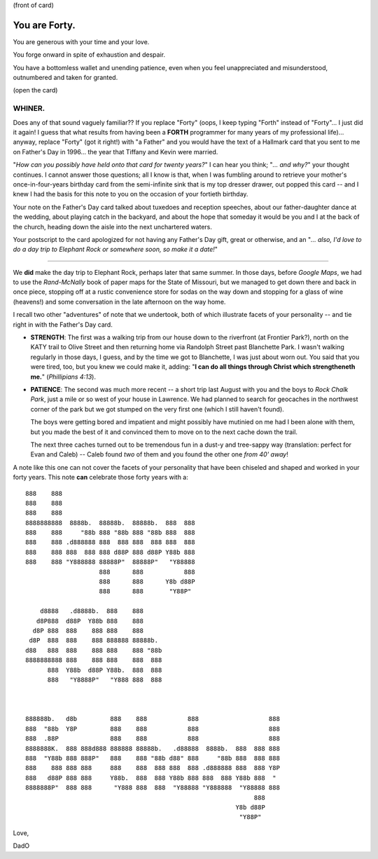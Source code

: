 (front of card)

==============
You are Forty.
==============

You are generous with your time and your love.

You forge onward in spite of exhaustion and despair.

You have a bottomless wallet and unending patience, even when you feel
unappreciated and misunderstood, outnumbered and taken for granted.

(open the card)

WHINER.
-------

Does any of that sound vaguely familiar?? If you replace "Forty" (oops, I keep
typing "Forth" instead of "Forty"... I just did it again! I guess that what
results from having been a **FORTH** programmer for many years of my professional
life)... anyway, replace "Forty" (got it right!) with "a Father" and you would
have the text of a Hallmark card that you sent to me on Father's Day in 1996...
the year that Tiffany and Kevin were married.

"*How can you possibly have held onto that card for twenty years?*" I can hear
you think; "*... and why?*" your thought continues. I cannot answer those
questions; all I know is that, when I was fumbling around to retrieve your
mother's once-in-four-years birthday card from the semi-infinite sink that is my
top dresser drawer, out popped this card -- and I knew I had the basis for this
note to you on the occasion of your fortieth birthday.

Your note on the Father's Day card talked about tuxedoes and reception speeches,
about our father-daughter dance at the wedding, about playing catch in the
backyard, and about the hope that someday it would be you and I at the back of
the church, heading down the aisle into the next unchartered waters.

Your postscript to the card apologized for not having any Father's Day gift,
great or otherwise, and an "*... also, I'd love to do a day trip to Elephant
Rock or somewhere soon, so make it a date!*"

----

We **did** make the day trip to Elephant Rock, perhaps later that same summer.
In those days, before *Google Maps*, we had to use the *Rand-McNally* book of
paper maps for the State of Missouri, but we managed to get down there and back
in once piece, stopping off at a rustic convenience store for sodas on the way
down and stopping for a glass of wine (heavens!) and some conversation in the
late afternoon on the way home.

I recall two other "adventures" of note that we undertook, both of which
illustrate facets of your personality -- and tie right in with the Father's Day
card.

- **STRENGTH**: The first was a walking trip from our house down to the
  riverfront (at Frontier Park?), north on the KATY trail to Olive Street and
  then returning home via Randolph Street past Blanchette Park. I wasn't walking
  regularly in those days, I guess, and by the time we got to Blanchette, I was
  just about worn out. You said that you were tired, too, but you knew we could
  make it, adding: "**I can do all things through Christ which strengtheneth
  me.**" (*Phillipians 4:13*).

- **PATIENCE**: The second was much more recent -- a short trip last August with
  you and the boys to *Rock Chalk Park*, just a mile or so west of your house in
  Lawrence. We had planned to search for geocaches in the northwest corner of
  the park but we got stumped on the very first one (which I still haven't
  found).

  The boys were getting bored and impatient and might possibly have mutinied on
  me had I been alone with them, but you made the best of it and convinced them
  to move on to the next cache down the trail.

  The next three caches turned out to be tremendous fun in a dust-y and
  tree-sappy way (translation: perfect for Evan and Caleb) -- Caleb found *two*
  of them and you found the other one *from 40' away*!

A note like this one can not cover the facets of your personality that
have been chiseled and shaped and worked in your forty years. This note **can**
celebrate those forty years with a::

    888    888                                                            
    888    888                                                            
    888    888                                                            
    8888888888  8888b.  88888b.  88888b.  888  888                        
    888    888     "88b 888 "88b 888 "88b 888  888                        
    888    888 .d888888 888  888 888  888 888  888                        
    888    888 888  888 888 d88P 888 d88P Y88b 888                        
    888    888 "Y888888 88888P"  88888P"   "Y88888                        
                        888      888           888                        
                        888      888      Y8b d88P                        
                        888      888       "Y88P"                         

        d8888   .d8888b.  888    888                                      
       d8P888  d88P  Y88b 888    888                                      
      d8P 888  888    888 888    888                                      
     d8P  888  888    888 888888 88888b.                                  
    d88   888  888    888 888    888 "88b                                 
    8888888888 888    888 888    888  888                                 
          888  Y88b  d88P Y88b.  888  888                                 
          888   "Y8888P"   "Y888 888  888                                 
                                                                          
                                                                          
                                                                          
    888888b.   d8b         888    888           888                   888 
    888  "88b  Y8P         888    888           888                   888 
    888  .88P              888    888           888                   888 
    8888888K.  888 888d888 888888 88888b.   .d88888  8888b.  888  888 888 
    888  "Y88b 888 888P"   888    888 "88b d88" 888     "88b 888  888 888 
    888    888 888 888     888    888  888 888  888 .d888888 888  888 Y8P 
    888   d88P 888 888     Y88b.  888  888 Y88b 888 888  888 Y88b 888  "  
    8888888P"  888 888      "Y888 888  888  "Y88888 "Y888888  "Y88888 888 
                                                                  888     
                                                             Y8b d88P     
                                                              "Y88P"      
                                                                      
Love,

DadO
